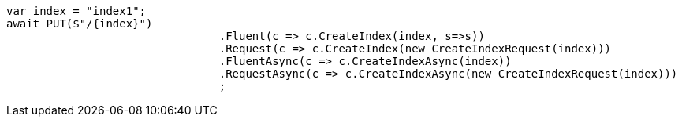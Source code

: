 [source, csharp]
----
var index = "index1";
await PUT($"/{index}")
				.Fluent(c => c.CreateIndex(index, s=>s))
				.Request(c => c.CreateIndex(new CreateIndexRequest(index)))
				.FluentAsync(c => c.CreateIndexAsync(index))
				.RequestAsync(c => c.CreateIndexAsync(new CreateIndexRequest(index)))
				;
----
